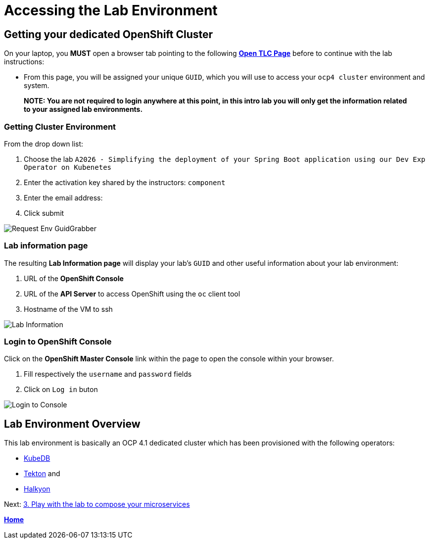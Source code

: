 = Accessing the Lab Environment

== Getting your dedicated OpenShift Cluster

On your laptop, you **MUST** open a browser tab pointing to the following link:https://www.opentlc.com/gg/gg.cgi?profile=generic_tester[*Open TLC Page*] before to continue with the lab instructions:

* From this page, you will be assigned your unique `GUID`, which you will use to access your `ocp4 cluster` environment and system.

> **NOTE: You are not required to login anywhere at this point, in this intro lab you will only get the information related to your assigned lab environments.**

=== Getting Cluster Environment

From the drop down list:

. Choose the lab `A2026 - Simplifying the deployment of your Spring Boot application using our Dev Exp Operator on Kubenetes`
. Enter the activation key shared by the instructors: `component`
. Enter the email address:
. Click submit

image::images/request-env-gg.png[Request Env GuidGrabber]

=== Lab information page

The resulting *Lab Information page* will display your lab's `GUID` and other useful information about your lab environment:

. URL of the **OpenShift Console**
. URL of the **API Server** to access OpenShift using the `oc` client tool
. Hostname of the VM to ssh

image:images/lab.png[Lab Information]

=== Login to OpenShift Console

Click on the *OpenShift Master Console* link within the page to open the console within your browser.

. Fill respectively the `username` and `password` fields
. Click on `Log in` buton

image:images/login.png[Login to Console]

== Lab Environment Overview

This lab environment is basically an OCP 4.1 dedicated cluster which has been provisioned with the following operators:

- http://kubedb.com[KubeDB]
- https://github.com/tektoncd/pipeline[Tekton] and
- https://github.com/halkyonio/operator/[Halkyon]

Next: link:03_scenario.adoc[3. Play with the lab to compose your microservices]

**link:README.adoc[Home]**